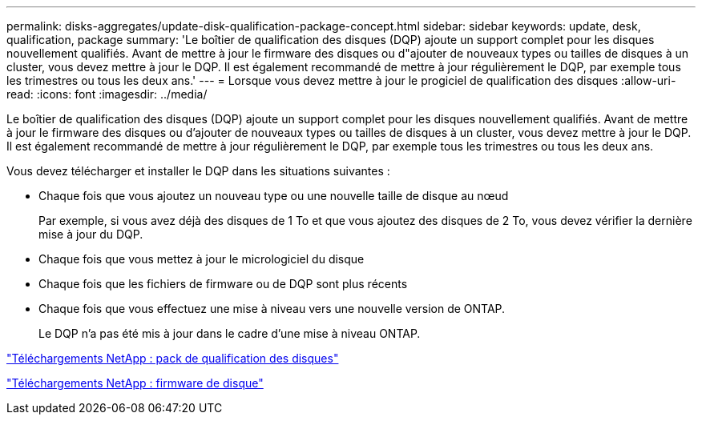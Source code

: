 ---
permalink: disks-aggregates/update-disk-qualification-package-concept.html 
sidebar: sidebar 
keywords: update, desk, qualification, package 
summary: 'Le boîtier de qualification des disques (DQP) ajoute un support complet pour les disques nouvellement qualifiés. Avant de mettre à jour le firmware des disques ou d"ajouter de nouveaux types ou tailles de disques à un cluster, vous devez mettre à jour le DQP. Il est également recommandé de mettre à jour régulièrement le DQP, par exemple tous les trimestres ou tous les deux ans.' 
---
= Lorsque vous devez mettre à jour le progiciel de qualification des disques
:allow-uri-read: 
:icons: font
:imagesdir: ../media/


[role="lead"]
Le boîtier de qualification des disques (DQP) ajoute un support complet pour les disques nouvellement qualifiés. Avant de mettre à jour le firmware des disques ou d'ajouter de nouveaux types ou tailles de disques à un cluster, vous devez mettre à jour le DQP. Il est également recommandé de mettre à jour régulièrement le DQP, par exemple tous les trimestres ou tous les deux ans.

Vous devez télécharger et installer le DQP dans les situations suivantes :

* Chaque fois que vous ajoutez un nouveau type ou une nouvelle taille de disque au nœud
+
Par exemple, si vous avez déjà des disques de 1 To et que vous ajoutez des disques de 2 To, vous devez vérifier la dernière mise à jour du DQP.

* Chaque fois que vous mettez à jour le micrologiciel du disque
* Chaque fois que les fichiers de firmware ou de DQP sont plus récents
* Chaque fois que vous effectuez une mise à niveau vers une nouvelle version de ONTAP.
+
Le DQP n'a pas été mis à jour dans le cadre d'une mise à niveau ONTAP.



https://mysupport.netapp.com/site/downloads/firmware/disk-drive-firmware/download/DISKQUAL/ALL/qual_devices.zip["Téléchargements NetApp : pack de qualification des disques"^]

https://mysupport.netapp.com/site/downloads/firmware/disk-drive-firmware["Téléchargements NetApp : firmware de disque"^]
